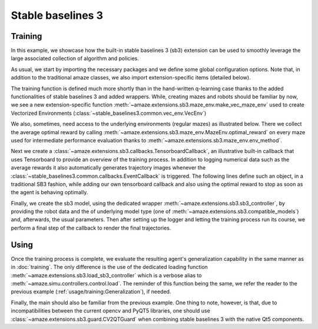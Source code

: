 Stable baselines 3
==================

.. |FILE| replace:: examples/extensions/sb3.py

Training
--------

In this example, we showcase how the built-in stable baselines 3 (sb3)
extension can be used to smoothly leverage the large associated
collection of algorithm and policies.

.. kgd-literal-include:: 1-21
    :emphasize-lines: 13-20

As usual, we start by importing the necessary packages and we define some global
configuration options.
Note that, in addition to the traditional amaze classes, we also import
extension-specific items (detailed below).

.. kgd-literal-include:: 7-11
    :pyobject: train

The training function is defined much more shortly than in the hand-written
q-learning case thanks to the added functionalities of stable baselines 3 and
added wrappers.
While, creating mazes and robots should be familiar by now, we see a new
extension-specific function
:meth:`~amaze.extensions.sb3.maze_env.make_vec_maze_env`
used to create Vectorized Environments
(:class:`~stable_baselines3.common.vec_env.VecEnv`)

.. kgd-literal-include:: 13
    :pyobject: train

We also, sometimes, need access to the underlying environments (regular mazes) as
illustrated below.
There we collect the average optimal reward by calling
:meth:`~amaze.extensions.sb3.maze_env.MazeEnv.optimal_reward` on every maze
used for intermediate performance evaluation thanks to
:meth:`~amaze.extensions.sb3.maze_env.env_method`.

.. kgd-literal-include:: 14-28
    :pyobject: train

Next we create a
:class:`~amaze.extensions.sb3.callbacks.TensorboardCallback`, an illustrative
built-in callback that uses Tensorboard to provide an overview of the training
process.
In addition to logging numerical data such as the average rewards it also
automatically generates trajectory images whenever the
:class:`~stable_baselines3.common.callbacks.EventCallback` is triggered.
The following lines define such an object, in a traditional SB3 fashion, while
adding our own tensorboard callback and also using the optimal reward to stop
as soon as the agent is behaving optimally.

.. kgd-literal-include:: 31-44
    :pyobject: train

Finally, we create the sb3 model, using the dedicated wrapper
:meth:`~amaze.extensions.sb3.sb3_controller`, by providing the robot data and the
of underlying model type (one of :meth:`~amaze.extensions.sb3.compatible_models`)
and, afterwards, the usual parameters.
Then after setting up the logger and letting the training process run its
course, we perform a final step of the callback to render the final
trajectories.

Using
-----

.. kgd-literal-include:: 1-2
    :pyobject: evaluate

Once the training process is complete, we evaluate the resulting agent's
generalization capability in the same manner as in :doc:`training`.
The only difference is the use of the dedicated loading function
:meth:`~amaze.extensions.sb3.load_sb3_controller` which is a verbose alias to
:meth:`~amaze.simu.controllers.control.load`.
The reminder of this function being the same, we refer the reader to the
previous example (:ref:`usage/training:Generalization`), if needed.

.. kgd-literal-include::
    :pyobject: main

Finally, the main should also be familiar from the previous example.
One thing to note, however, is that, due to incompatibilities between the current
opencv and PyQT5 libraries, one should use
:class:`~amaze.extensions.sb3.guard.CV2QTGuard` when combining stable baselines
3 with the native Qt5 components.
